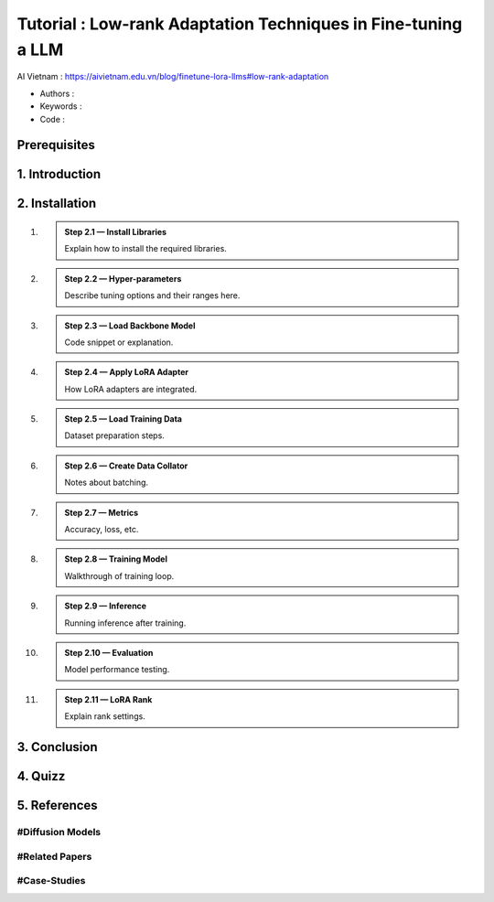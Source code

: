 .. AIO2025-Share-Value-Together 
.. AIO25-HANDS-ON
.. AIVN-Tutorials
.. Low-rank-Adaptation-LLM

Tutorial : Low-rank Adaptation Techniques in Fine-tuning a LLM
++++++++++++++++++++++++++++++++++++++++++++++++++++++++++++++
AI Vietnam : `https://aivietnam.edu.vn/blog/finetune-lora-llms#low-rank-adaptation <https://aivietnam.edu.vn/blog/finetune-lora-llms#low-rank-adaptation>`_

- Authors :  
- Keywords : 
- Code : 

Prerequisites
~~~~~~~~~~~~~

1. Introduction
~~~~~~~~~~~~~~~

2. Installation
~~~~~~~~~~~~~~~

#. .. admonition:: Step 2.1 — Install Libraries

      Explain how to install the required libraries.

#. .. admonition:: Step 2.2 — Hyper-parameters

      Describe tuning options and their ranges here.

#. .. admonition:: Step 2.3 — Load Backbone Model

      Code snippet or explanation.

#. .. admonition:: Step 2.4 — Apply LoRA Adapter

      How LoRA adapters are integrated.

#. .. admonition:: Step 2.5 — Load Training Data

      Dataset preparation steps.

#. .. admonition:: Step 2.6 — Create Data Collator

      Notes about batching.

#. .. admonition:: Step 2.7 — Metrics

      Accuracy, loss, etc.

#. .. admonition:: Step 2.8 — Training Model

      Walkthrough of training loop.

#. .. admonition:: Step 2.9 — Inference

      Running inference after training.

#. .. admonition:: Step 2.10 — Evaluation

      Model performance testing.

#. .. admonition:: Step 2.11 — LoRA Rank

      Explain rank settings.

3. Conclusion
~~~~~~~~~~~~~

4. Quizz
~~~~~~~~

5. References
~~~~~~~~~~~~~

#Diffusion Models
^^^^^^^^^^^^^^^^^

#Related Papers
^^^^^^^^^^^^^^^

#Case-Studies
^^^^^^^^^^^^^